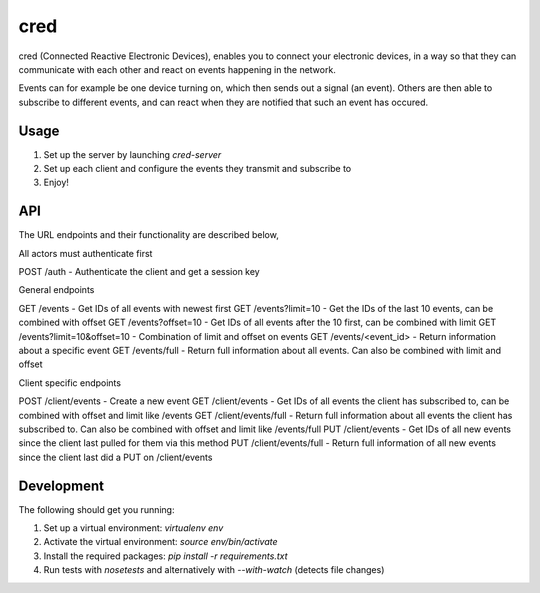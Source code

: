 ====
cred
====
cred (Connected Reactive Electronic Devices), enables you to connect your
electronic devices, in a way so that they can communicate with each other
and react on events happening in the network.

Events can for example be one device turning on, which then sends out a
signal (an event). Others are then able to subscribe to different events,
and can react when they are notified that such an event has occured.


Usage
=====
1. Set up the server by launching `cred-server`
2. Set up each client and configure the events they transmit and subscribe to
3. Enjoy!


API
=====
The URL endpoints and their functionality are described below,

All actors must authenticate first

POST /auth - Authenticate the client and get a session key

General endpoints

GET  /events - Get IDs of all events with newest first
GET  /events?limit=10 - Get the IDs of the last 10 events, can be combined with offset
GET  /events?offset=10 - Get IDs of all events after the 10 first, can be combined with limit
GET  /events?limit=10&offset=10 - Combination of limit and offset on events
GET  /events/<event_id> - Return information about a specific event
GET  /events/full - Return full information about all events. Can also be combined with limit and offset

Client specific endpoints

POST /client/events - Create a new event
GET  /client/events - Get IDs of all events the client has subscribed to, can be combined with offset and limit like /events
GET  /client/events/full - Return full information about all events the client has subscribed to. Can also be combined with offset and limit like /events/full
PUT  /client/events - Get IDs of all new events since the client last pulled for them via this method
PUT  /client/events/full - Return full information of all new events since the client last did a PUT on /client/events


Development
=====
The following should get you running:

1) Set up a virtual environment: `virtualenv env`
2) Activate the virtual environment: `source env/bin/activate`
3) Install the required packages: `pip install -r requirements.txt`
4) Run tests with `nosetests` and alternatively with `--with-watch` (detects file changes)
